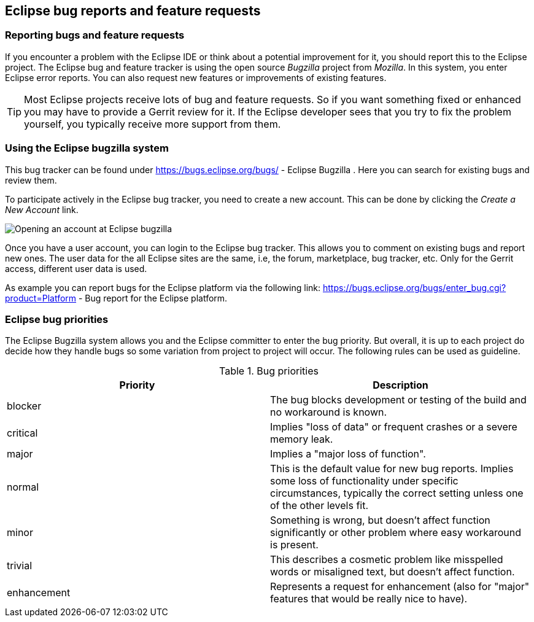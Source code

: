 == Eclipse bug reports and feature requests

=== Reporting bugs and feature requests

If you encounter a problem with the Eclipse IDE or think about a potential improvement for it, you should report this
to the Eclipse project.
The Eclipse bug and feature tracker is using the open source
_Bugzilla_
project
from
_Mozilla_. In this system, you enter Eclipse error reports. You can also request new
features or improvements
of
existing
features.

TIP: Most Eclipse projects receive lots of bug and feature requests. So if you want something fixed or
enhanced you
may have to provide a Gerrit review for it. If the Eclipse developer sees that you try to fix the
problem yourself,
you typically receive more support from them.

=== Using the Eclipse bugzilla system

This
bug tracker can be
found under
https://bugs.eclipse.org/bugs/ - Eclipse Bugzilla
.
Here you
can
search for
existing bugs and review them.

To participate actively in the Eclipse bug tracker, you need to
create
a
new account. This can be done by clicking
the
_Create a New Account_
link.

image::bugzilla10.png[Opening an account at Eclipse bugzilla]

Once you have a user account, you can login to the Eclipse
bug
tracker.
This
allows you to comment on existing bugs
and
report
new
ones.
The user data for the all Eclipse sites are the same, i.e, the
forum, marketplace, bug tracker, etc.
Only for the Gerrit access,
different user data is used.

As example you can report bugs for the Eclipse
platform via the
following link:
https://bugs.eclipse.org/bugs/enter_bug.cgi?product=Platform - 
Bug report for the Eclipse platform.

=== Eclipse bug priorities

The Eclipse Bugzilla system allows you and the Eclipse committer
to
enter the bug priority. But overall, it is up to
each project do
decide how they handle bugs so some variation from project
to
project
will occur. The following rules can
be used as guideline.

.Bug priorities
|===
|Priority |Description 

|blocker
|The bug blocks development or testing of the build and no workaround is known.

|critical
|Implies "loss of data" or frequent crashes or a severe memory leak.

|major
|Implies a "major loss of function".

|normal
|This is the default value for new bug reports. 
Implies some loss of functionality under specific circumstances, typically the correct setting unless one of the other levels fit.

|minor
|Something is wrong, but doesn't affect function significantly or other problem where easy workaround is present.

|trivial
|This describes a cosmetic problem like misspelled words or misaligned text, but doesn't affect function.

|enhancement
|Represents a request for enhancement (also for "major" features that would be really nice to have).

|===

